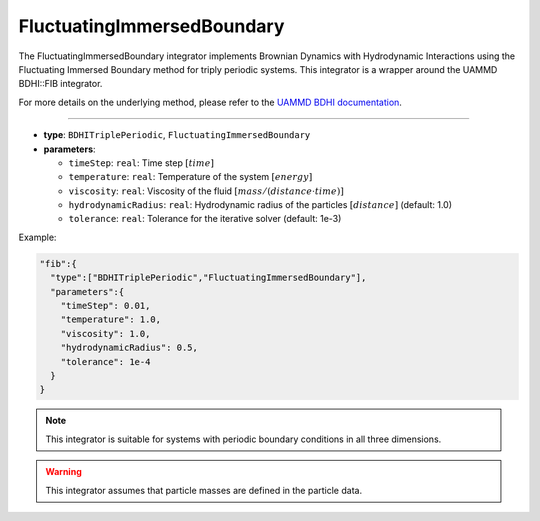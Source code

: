 FluctuatingImmersedBoundary
---------------------------

The FluctuatingImmersedBoundary integrator implements Brownian Dynamics with Hydrodynamic Interactions using the Fluctuating Immersed Boundary method for triply periodic systems. This integrator is a wrapper around the UAMMD BDHI::FIB integrator.

For more details on the underlying method, please refer to the `UAMMD BDHI documentation <https://uammd.readthedocs.io/en/latest/Integrator/BrownianHydrodynamics.html>`_.

----

* **type**: ``BDHITriplePeriodic``, ``FluctuatingImmersedBoundary``
* **parameters**:

  * ``timeStep``: ``real``: Time step :math:`[time]`
  * ``temperature``: ``real``: Temperature of the system :math:`[energy]`
  * ``viscosity``: ``real``: Viscosity of the fluid :math:`[mass/(distance \cdot time)]`
  * ``hydrodynamicRadius``: ``real``: Hydrodynamic radius of the particles :math:`[distance]` (default: 1.0)
  * ``tolerance``: ``real``: Tolerance for the iterative solver (default: 1e-3)

Example:

.. code-block::

   "fib":{
     "type":["BDHITriplePeriodic","FluctuatingImmersedBoundary"],
     "parameters":{
       "timeStep": 0.01,
       "temperature": 1.0,
       "viscosity": 1.0,
       "hydrodynamicRadius": 0.5,
       "tolerance": 1e-4
     }
   }

.. note::
   This integrator is suitable for systems with periodic boundary conditions in all three dimensions.

.. warning::
   This integrator assumes that particle masses are defined in the particle data.
